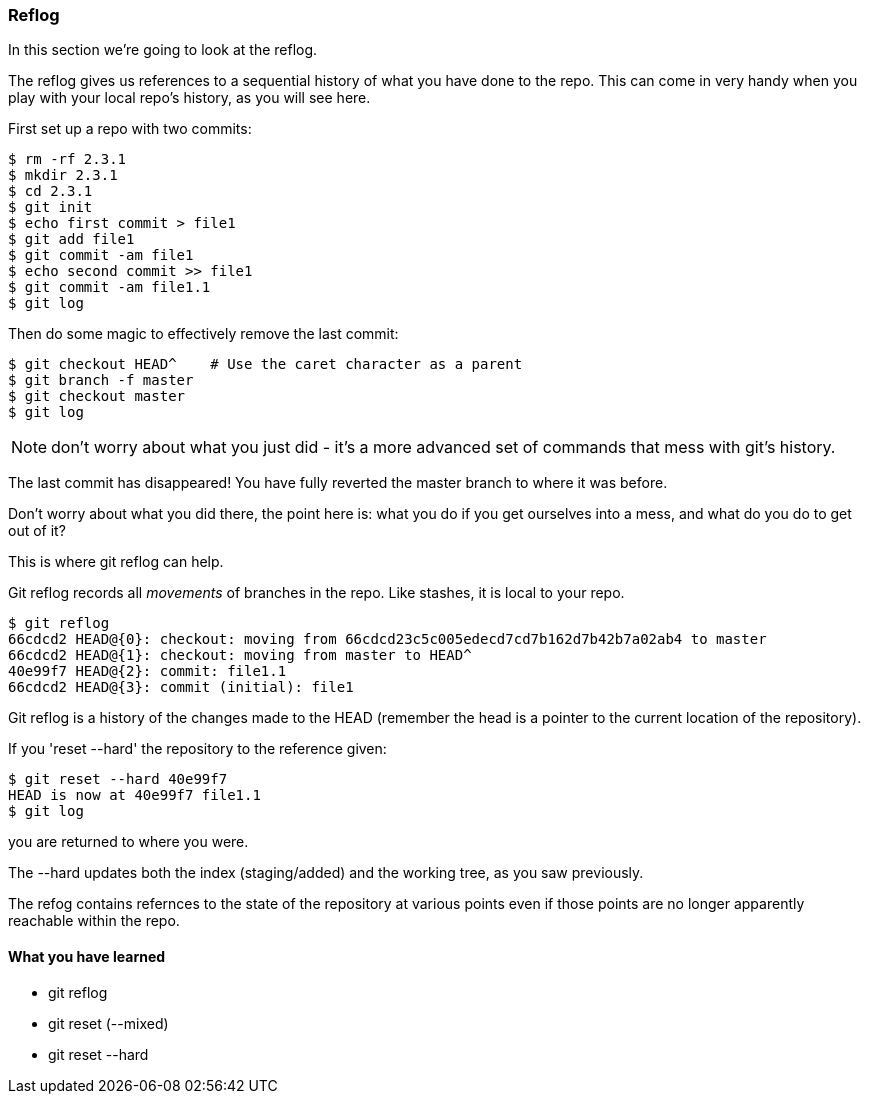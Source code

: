 === Reflog

In this section we're going to look at the reflog.

The reflog gives us references to a sequential history of what you have done to
the repo. This can come in very handy when you play with your local repo's
history, as you will see here.

First set up a repo with two commits:

----
$ rm -rf 2.3.1
$ mkdir 2.3.1
$ cd 2.3.1
$ git init
$ echo first commit > file1
$ git add file1
$ git commit -am file1
$ echo second commit >> file1
$ git commit -am file1.1
$ git log
----

Then do some magic to effectively remove the last commit:

----
$ git checkout HEAD^    # Use the caret character as a parent
$ git branch -f master
$ git checkout master
$ git log
----

NOTE: don't worry about what you just did - it's a more advanced set of commands
that mess with git's history.

The last commit has disappeared! You have fully reverted the master branch
to where it was before.

Don't worry about what you did there, the point here is: what you do if you get
ourselves into a mess, and what do you do to get out of it?

This is where git reflog can help.

Git reflog records all _movements_ of branches in the repo. Like stashes, it is
local to your repo.

----
$ git reflog
66cdcd2 HEAD@{0}: checkout: moving from 66cdcd23c5c005edecd7cd7b162d7b42b7a02ab4 to master
66cdcd2 HEAD@{1}: checkout: moving from master to HEAD^
40e99f7 HEAD@{2}: commit: file1.1
66cdcd2 HEAD@{3}: commit (initial): file1
----

Git reflog is a history of the changes made to the HEAD (remember the head is a
pointer to the current location of the repository).

If you 'reset --hard' the repository to the reference given:

----
$ git reset --hard 40e99f7
HEAD is now at 40e99f7 file1.1
$ git log
----

you are returned to where you were.

The --hard updates both the index (staging/added) and the working tree, as you 
saw previously.

The refog contains refernces to the state of the repository at various points
even if those points are no longer apparently reachable within the repo.



==== What you have learned

- git reflog
- git reset (--mixed)
- git reset --hard
